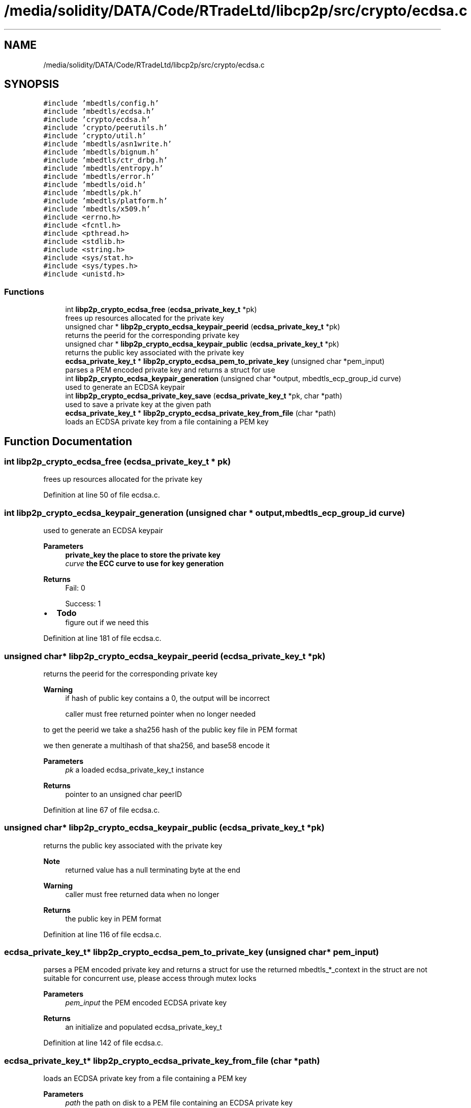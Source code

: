 .TH "/media/solidity/DATA/Code/RTradeLtd/libcp2p/src/crypto/ecdsa.c" 3 "Fri Jul 24 2020" "libcp2p" \" -*- nroff -*-
.ad l
.nh
.SH NAME
/media/solidity/DATA/Code/RTradeLtd/libcp2p/src/crypto/ecdsa.c
.SH SYNOPSIS
.br
.PP
\fC#include 'mbedtls/config\&.h'\fP
.br
\fC#include 'mbedtls/ecdsa\&.h'\fP
.br
\fC#include 'crypto/ecdsa\&.h'\fP
.br
\fC#include 'crypto/peerutils\&.h'\fP
.br
\fC#include 'crypto/util\&.h'\fP
.br
\fC#include 'mbedtls/asn1write\&.h'\fP
.br
\fC#include 'mbedtls/bignum\&.h'\fP
.br
\fC#include 'mbedtls/ctr_drbg\&.h'\fP
.br
\fC#include 'mbedtls/entropy\&.h'\fP
.br
\fC#include 'mbedtls/error\&.h'\fP
.br
\fC#include 'mbedtls/oid\&.h'\fP
.br
\fC#include 'mbedtls/pk\&.h'\fP
.br
\fC#include 'mbedtls/platform\&.h'\fP
.br
\fC#include 'mbedtls/x509\&.h'\fP
.br
\fC#include <errno\&.h>\fP
.br
\fC#include <fcntl\&.h>\fP
.br
\fC#include <pthread\&.h>\fP
.br
\fC#include <stdlib\&.h>\fP
.br
\fC#include <string\&.h>\fP
.br
\fC#include <sys/stat\&.h>\fP
.br
\fC#include <sys/types\&.h>\fP
.br
\fC#include <unistd\&.h>\fP
.br

.SS "Functions"

.in +1c
.ti -1c
.RI "int \fBlibp2p_crypto_ecdsa_free\fP (\fBecdsa_private_key_t\fP *pk)"
.br
.RI "frees up resources allocated for the private key "
.ti -1c
.RI "unsigned char * \fBlibp2p_crypto_ecdsa_keypair_peerid\fP (\fBecdsa_private_key_t\fP *pk)"
.br
.RI "returns the peerid for the corresponding private key "
.ti -1c
.RI "unsigned char * \fBlibp2p_crypto_ecdsa_keypair_public\fP (\fBecdsa_private_key_t\fP *pk)"
.br
.RI "returns the public key associated with the private key "
.ti -1c
.RI "\fBecdsa_private_key_t\fP * \fBlibp2p_crypto_ecdsa_pem_to_private_key\fP (unsigned char *pem_input)"
.br
.RI "parses a PEM encoded private key and returns a struct for use "
.ti -1c
.RI "int \fBlibp2p_crypto_ecdsa_keypair_generation\fP (unsigned char *output, mbedtls_ecp_group_id curve)"
.br
.RI "used to generate an ECDSA keypair "
.ti -1c
.RI "int \fBlibp2p_crypto_ecdsa_private_key_save\fP (\fBecdsa_private_key_t\fP *pk, char *path)"
.br
.RI "used to save a private key at the given path "
.ti -1c
.RI "\fBecdsa_private_key_t\fP * \fBlibp2p_crypto_ecdsa_private_key_from_file\fP (char *path)"
.br
.RI "loads an ECDSA private key from a file containing a PEM key "
.in -1c
.SH "Function Documentation"
.PP 
.SS "int libp2p_crypto_ecdsa_free (\fBecdsa_private_key_t\fP * pk)"

.PP
frees up resources allocated for the private key 
.PP
Definition at line 50 of file ecdsa\&.c\&.
.SS "int libp2p_crypto_ecdsa_keypair_generation (unsigned char * output, mbedtls_ecp_group_id curve)"

.PP
used to generate an ECDSA keypair 
.PP
\fBParameters\fP
.RS 4
\fI\fBprivate_key\fP\fP the place to store the private key 
.br
\fIcurve\fP the ECC curve to use for key generation 
.RE
.PP
\fBReturns\fP
.RS 4
Fail: 0 
.PP
Success: 1 
.RE
.PP

.IP "\(bu" 2
\fBTodo\fP
.RS 4
figure out if we need this 
.RE
.PP

.PP

.PP
Definition at line 181 of file ecdsa\&.c\&.
.SS "unsigned char* libp2p_crypto_ecdsa_keypair_peerid (\fBecdsa_private_key_t\fP * pk)"

.PP
returns the peerid for the corresponding private key 
.PP
\fBWarning\fP
.RS 4
if hash of public key contains a 0, the output will be incorrect 
.PP
caller must free returned pointer when no longer needed
.RE
.PP
to get the peerid we take a sha256 hash of the public key file in PEM format
.PP
we then generate a multihash of that sha256, and base58 encode it 
.PP
\fBParameters\fP
.RS 4
\fIpk\fP a loaded ecdsa_private_key_t instance 
.RE
.PP
\fBReturns\fP
.RS 4
pointer to an unsigned char peerID 
.RE
.PP

.PP
Definition at line 67 of file ecdsa\&.c\&.
.SS "unsigned char* libp2p_crypto_ecdsa_keypair_public (\fBecdsa_private_key_t\fP * pk)"

.PP
returns the public key associated with the private key 
.PP
\fBNote\fP
.RS 4
returned value has a null terminating byte at the end 
.RE
.PP
\fBWarning\fP
.RS 4
caller must free returned data when no longer 
.RE
.PP
\fBReturns\fP
.RS 4
the public key in PEM format 
.RE
.PP

.PP
Definition at line 116 of file ecdsa\&.c\&.
.SS "\fBecdsa_private_key_t\fP* libp2p_crypto_ecdsa_pem_to_private_key (unsigned char * pem_input)"

.PP
parses a PEM encoded private key and returns a struct for use the returned mbedtls_*_context in the struct are not suitable for concurrent use, please access through mutex locks 
.PP
\fBParameters\fP
.RS 4
\fIpem_input\fP the PEM encoded ECDSA private key 
.RE
.PP
\fBReturns\fP
.RS 4
an initialize and populated ecdsa_private_key_t 
.RE
.PP

.PP
Definition at line 142 of file ecdsa\&.c\&.
.SS "\fBecdsa_private_key_t\fP* libp2p_crypto_ecdsa_private_key_from_file (char * path)"

.PP
loads an ECDSA private key from a file containing a PEM key 
.PP
\fBParameters\fP
.RS 4
\fIpath\fP the path on disk to a PEM file containing an ECDSA private key 
.RE
.PP
\fBReturns\fP
.RS 4
Success: pointer to an instance of an ecdsa_private_key_t type 
.PP
Failure: NULL pointer 
.RE
.PP

.PP
Definition at line 270 of file ecdsa\&.c\&.
.SS "int libp2p_crypto_ecdsa_private_key_save (\fBecdsa_private_key_t\fP * pk, char * path)"

.PP
used to save a private key at the given path 
.PP
\fBParameters\fP
.RS 4
\fIpk\fP an instance of ecdsa_private_key_t 
.br
\fIpath\fP the location on disk to save file at 
.RE
.PP
\fBReturns\fP
.RS 4
Success: 0 
.PP
Failure: 1 
.RE
.PP

.PP
Definition at line 237 of file ecdsa\&.c\&.
.SH "Author"
.PP 
Generated automatically by Doxygen for libcp2p from the source code\&.
